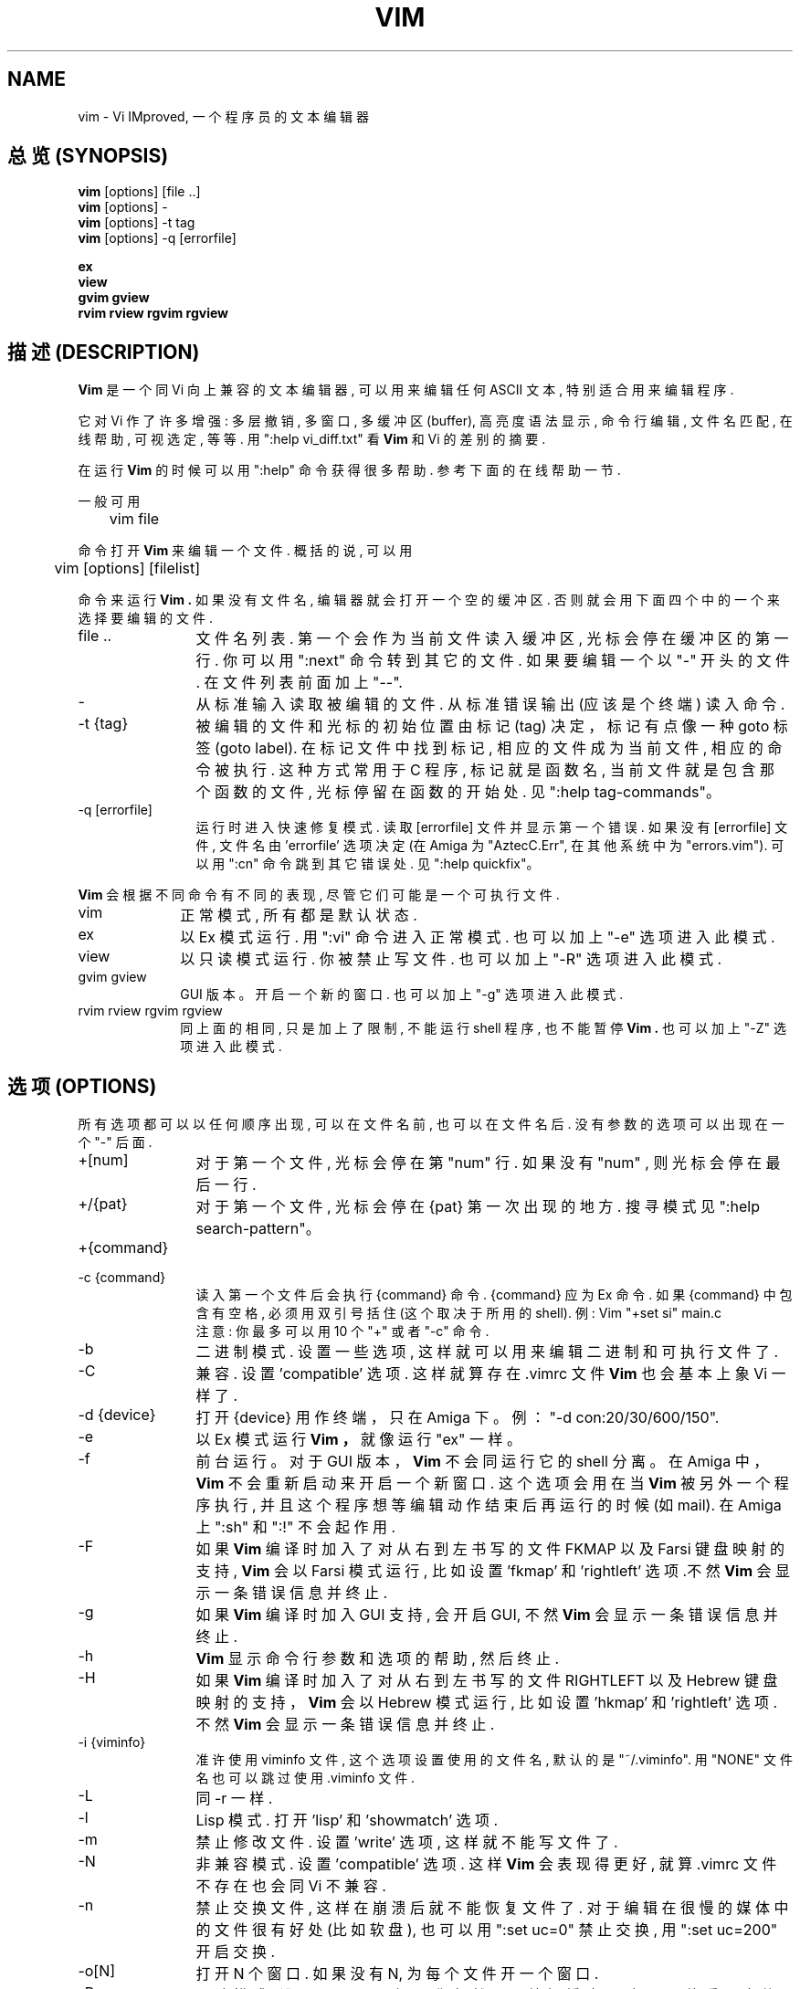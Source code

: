 .TH VIM 1 "1998 December 28"

.SH NAME
vim \- Vi IMproved, 一个程序员的文本编辑器

.SH "总览 (SYNOPSIS)"
.br
.B vim
[options] [file ..]
.br
.B vim
[options] -
.br
.B vim
[options] \-t tag
.br
.B vim
[options] \-q [errorfile]
.PP
.br
.B ex
.br
.B view
.br
.B gvim
.B gview
.br
.B rvim
.B rview
.B rgvim
.B rgview

.SH "描述 (DESCRIPTION)"
.B Vim
是 一个 同 Vi 向上兼容的 文本 编辑器, 可以 用来 编辑
任何 ASCII 文本, 特别 适合 用来 编辑 程序.
.PP
它对 Vi 作了 许多 增强: 多层撤销, 多窗口, 多缓冲区(buffer),
高亮度 语法显示, 命令行编辑, 文件名匹配, 在线帮助, 可视选定,
等等. 用
":help vi_diff.txt" 看
.B Vim
和 Vi 的差别 的 摘要.
.PP
在运行
.B Vim
的时候 可以用 ":help" 命令 获得 很多 帮助.
参考 下面的 在线帮助 一节.
.PP
一般 可用
.PP
	vim file
.PP
命令 打开
.B Vim
来 编辑 一个 文件. 概括的说, 可以用
.PP
	vim [options] [filelist]
.PP
命令 来运行
.B Vim .
如果 没有 文件名, 编辑器 就会 打开 一个 空的 缓冲区.
否则 就会用 下面 四个中的一个 来选择 要编辑的 文件.
.TP 12
file ..
文件名列表. 第一个 会 作为 当前 文件 读入 缓冲区, 光标 会
停在 缓冲区的 第一行. 你 可以用 ":next" 命令 转到 其它的 文件.
如果 要编辑 一个以 "-" 开头的 文件. 在文件 列表 前面 加上 "--".
.TP
-
从 标准输入 读取 被编辑的 文件. 从 标准 错误输出 (应该 是个
终端) 读入 命令.
.TP
-t {tag}
被 编辑的 文件 和 光标的 初始位置 由 标记 (tag) 决定， 标记
有点像 一种 goto 标签 (goto label).
在 标记文件中 找到 标记, 相应的 文件 成为 当前文件, 相应的 命令
被执行. 这种方式 常用于 C 程序, 标记 就是 函数名, 当前文件 就是
包含 那个函数的 文件, 光标 停留在 函数的 开始处.
见 ":help tag-commands"。
.TP
-q [errorfile]
运行时 进入 快速修复模式.
读取 [errorfile] 文件 并显示 第一个 错误. 如果 没有 [errorfile] 文件,
文件名 由 'errorfile' 选项 决定 (在 Amiga 为 "AztecC.Err", 在
其他系统中 为 "errors.vim"). 可以 用 ":cn" 命令 跳到 其它错误处.
见 ":help quickfix"。
.PP
.B Vim
会 根据 不同命令 有 不同的 表现, 尽管 它们 可能 是 一个 可执行 文件.
.TP 10
vim
正常 模式, 所有 都是 默认状态.
.TP
ex
以 Ex 模式 运行. 用 ":vi" 命令 进入 正常模式. 也可以 加上 "-e" 选项
进入 此模式.
.TP
view
以 只读模式 运行. 你被禁止 写文件. 也可以 加上 "-R" 选项 进入 此模式.
.TP
gvim gview
GUI 版本。
开启 一个 新的窗口. 也可以 加上 "-g" 选项 进入 此模式.
.TP
rvim rview rgvim rgview
同 上面的 相同, 只是 加上了 限制, 不能运行 shell 程序, 也 不能 暂停
.B Vim .
也 可以 加上 "-Z" 选项 进入 此模式.

.SH "选项 (OPTIONS)"
所有选项 都可以 以 任何顺序 出现, 可以 在文件名前, 也可以 在文件名后.
没有 参数的 选项 可以 出现在 一个 "-" 后面.
.TP 12
+[num]
对于 第一个 文件, 光标 会停在 第 "num" 行. 如果 没有 "num" , 则 光标
会停在 最后一行.
.TP
+/{pat}
对于 第一个文件, 光标 会停在 {pat} 第一次 出现的 地方. 搜寻 模式
见 ":help search-pattern"。
.TP
+{command}
.TP
-c {command}
读入 第一个 文件后 会 执行 {command} 命令. {command} 应为 Ex 命令.
如果 {command} 中 包含有 空格, 必须 用双引号 括住 (这个取决于所用的 shell).
例: Vim "+set si" main.c
.br
注意: 你 最多 可以用 10 个 "+" 或者 "-c" 命令.
.TP
-b
二进制模式. 设置 一些选项, 这样 就可以 用来 编辑 二进制 和 可执行 文件 了.
.TP
-C
兼容. 设置 'compatible' 选项. 这样 就算 存在 .vimrc 文件
.B Vim
也会 基本上 象 Vi 一样了.
.TP
-d {device}
打开 {device} 用作终端， 只在 Amiga 下。
例：
"\-d con:20/30/600/150".
.TP
-e
以 Ex 模式 运行
.B Vim ，
就像 运行 "ex" 一样。
.TP
-f
前台 运行。 对于 GUI 版本， 
.B Vim
不会 同运行它的 shell 分离。
在 Amiga 中，
.B Vim
不会 重新启动 来 开启一个 新窗口. 这个选项 会用在当
.B Vim
被 另外一个 程序执行, 并且 这个程序 想等编辑动作 结束后 再运行
的 时候 (如 mail). 在 Amiga 上 ":sh" 和 ":!" 不会起作用.
.TP
-F
如果
.B Vim
编译时 加入了 对 从右到左 书写的 文件 FKMAP 以及 Farsi 键盘映射 的支持,
.B Vim
会 以 Farsi 模式 运行, 比如 设置 'fkmap' 和 'rightleft' 选项.不然
.B Vim
会 显示 一条 错误信息 并 终止.
.TP
-g
如果
.B Vim
编译时 加入 GUI 支持, 会开启 GUI, 不然
.B Vim
会 显示 一条 错误信息 并 终止.
.TP
-h
.B Vim
显示 命令行 参数 和 选项的 帮助, 然后 终止.
.TP
-H
如果
.B Vim
编译时 加入了 对 从右到左 书写的 文件 RIGHTLEFT 以及 Hebrew 键盘映射
的支持， 
.B Vim
会以 Hebrew 模式 运行, 比如 设置 'hkmap' 和 'rightleft' 选项. 不然
.B Vim
会 显示 一条 错误信息 并 终止.
.TP
-i {viminfo}
准许 使用 viminfo 文件, 这个 选项 设置 使用的 文件名, 默认的 是
"~/.viminfo". 用 "NONE" 文件名 也可以 跳过 使用 .viminfo 文件.
.TP
-L
同 -r 一样.
.TP
-l
Lisp 模式.
打开 'lisp' 和 'showmatch' 选项.
.TP
-m
禁止 修改文件. 设置 'write' 选项, 这样 就不能 写文件了.
.TP
-N
非兼容 模式. 设置 'compatible' 选项. 这样
.B Vim
会 表现得 更好, 就算 .vimrc 文件 不存在 也会 同 Vi 不兼容.
.TP
-n
禁止 交换文件, 这样 在崩溃后 就 不能 恢复 文件了. 对于 编辑
在很慢的 媒体中的 文件 很有好处 (比如软盘), 也可以 用 ":set uc=0"
禁止交换, 用 ":set uc=200" 开启 交换.
.TP
-o[N]
打开 N 个窗口. 如果没有 N, 为 每个文件 开一个 窗口.
.TP
-R
只读 模式.  设置 'readonly' 选项. 你 仍然 可以 编辑 缓冲区, 但是 不能
重写文件. 如果 你要 重写文件, 必须在 Ex 命令中 用惊叹号, 比如 ":w!".
-R 选项 隐含了 -n 选项 (见下). 'readonly' 选项 可以 用 ":set noro" 设置.
见 ":help 'readonly'".
.TP
-r
列出 交换文件, 显示 关于 恢复文件的 信息.
.TP
-r {file}
恢复 模式. 交换文件 是 用来 恢复 在 编辑过程中 崩溃了的 文件.
交换 文件名 是 被编辑文件名 后面 加上 ".swp". 见 ":help recovery".
.TP
-s
安静 模式. 只在 用 "Ex" 启动 或者 用了 "-e" 选项 才有用.
.TP
-s {scriptin}
读入 脚本文件 {scriptin}. 文件里的 字符 就像 你 直接 输入 一样的, 也
可以 用 ":source! {scriptin}" 命令 实现 这个功能. 如果 在 编辑器 结束前
就 读到了 文件尾, 就 接着 从键盘 读入.
.TP
-T {terminal}
告诉
.B Vim
你 用的 终端的 名字, 只有 当 不能 自动确定 的时候 才这样. 它 必须是
.B Vim
(builtin) 能辨认的 终端 或者是 在 termcap 或者 terminfo 文件中 定义了的.
.TP
-u {vimrc}
用 {vimrc} 文件 里的 命令 来初始化, 跳过 所有 其它的 初始化, 用 这个
来编辑 特殊类型的 文件. 也可以 用 "NONE" 来 跳过 所有初始化. 在 vim 中
用 ":help initialization" 查看 更多信息.
.TP
-U {gvimrc}
用 {gvimrc} 文件 里的 命令 来初始化 GUI, 跳过 所有 其它的 GUI 初始化, 也
可以 用 "NONE" 来跳过 所有 GUI 初始化. 在 vim 中 用 ":help gui-init" 查看
更多信息.
.TP
-V
冗长 显示. 显示 执行 初始化代码 和 读入的 文件, 并且 写 viminfo 文件.
.TP
-v
以 Vi 模式运行
.B Vim ,
就像 运行 "vi" 一样, 只有 运行 "ex" 时 才有用.
.TP
-w {scriptout}
所有 在
.B Vim
退出前 你键入的 字符 都会被 存入 {scriptout} 文件. 这 用来 创建一个
脚本文件, 你 可以用 "vim -s" 和 ":source!" 来使用. 如果 {scriptout} 存在, 会
把 字符 追加到 后面.
.TP
-W {scriptout}
同 -w 一样， 但是 是覆盖 原来的文件.
.TP
-x
写文件时 加密. 会提示你 输入密码.
.TP
-Z
受限 模式. 同运行 以 "r" 开头的 程序 同效.
.TP
--
表明 选项结束. 在此之后的 参数 都会被认为 是 文件名, 可以 用这个
来编辑 一个 以 '-' 开头 的文件.
.SH "在线帮助 (ON-LINE HELP)"
在
.B Vim
中键入 ":help" 来 获得 帮助. 用 ":help subject" 来 获得 关于 一个
特定主题的 帮助. 例如 用 ":help ZZ" 来 获得 关于 "ZZ" 的帮助.
用 <Tab> 和 CTRL-D 来 完成 帮助主题 (":help cmdline-completion").
可以 用 标记 从 一个地方 跳到 另一个 地方 (有点像 超文本连接, 见 ":help").
所有的 文档 都可以 这样 来浏览, 比如 ":help syntax.txt".
.SH "文件 (FILES)"
.TP 15
/usr/share/vim/vim56/doc/*.txt
.B Vim
文档文件. 用 ":help doc-file-list" 获得 完整的 列表.
.TP
/usr/share/vim/vim56/doc/tags
在 文档文件中 查找信息 用的 标签文件.
.TP
/usr/share/vim/vim56/syntax/syntax.vim
系统 语法 初始化 文件.
.TP
/usr/share/vim/vim56/syntax/*.vim
各种语言的 语法文件.
.TP
/usr/share/vim/vimrc
系统
.B Vim
初始化文件.
.TP
/usr/share/vim/gvimrc
系统 gvim 初始化文件.
.TP
/usr/share/vim/vim56/optwin.vim
":options" 命令 所用的 脚本文件, 这是个 查看 和 设置选项的 很好的 办法.
.TP
/usr/share/vim/vim56/menu.vim
gvim 的 系统菜单 初始化文件.
.TP
/usr/share/vim/vim56/bugreport.vim
用来 生成 错误报告的 脚本文件, 见 ":help bugs".
.TP
/usr/share/vim/vim56/filetype.vim
根据 文件名 来判定 文件类型 的 脚本文件, 见 ":help 'filetype'".
.TP
/usr/share/vim/vim56/scripts.vim
根据 文件内容 来判定 文件类型 的 脚本文件, 见 ":help 'filetype'".
.PP
最新 信息 参见 VIM 主页：
.br
\<URL:http://www.vim.org/\>

.SH "参见 (SEE ALSO)"
vimtutor(1)

.SH "作者 (AUTHOR)"
Most of
.B Vim
的大部分 都是 Bram Moolenaar 在 很多人的 帮助下 完成的.
见 ":help credits".
.br
虽然 不大会有 最早的 代码存在, 但是
.B Vim
基于 Stevie 写的代码, 之后被 Tim Thompson，
Tony Andrews and G.R. (Fred) Walter 修改, 然后 才形成的.

.SH "错误 (BUGS)"
多半都有. 用 ":help todo" 看 已知问题的 列表.
.PP
注意 有些 被 报告为 错误的 事实上 是 应为 太相信 所有的 行为
都应该 同 Vi 一样, 如果 你因为 它 和 Vi 不一样 而 认为 它 是个
错误, 你 应该 好好 看看 vi_diff.txt 文件 (或者 在 Vim 中
键入 :help vi_diff.txt), 并且 看看 'compatible' 和 'cpoptions' 选项.

.SH "[中文版维护人]"
.B 唐友 <tony_ty@263.net>
.SH "[中文版最新更新]"
.BR 2001/8/30
.SH "[中国Linux论坛man手册页翻译计划]"
.BI http://cmpp.linuxforum.net
